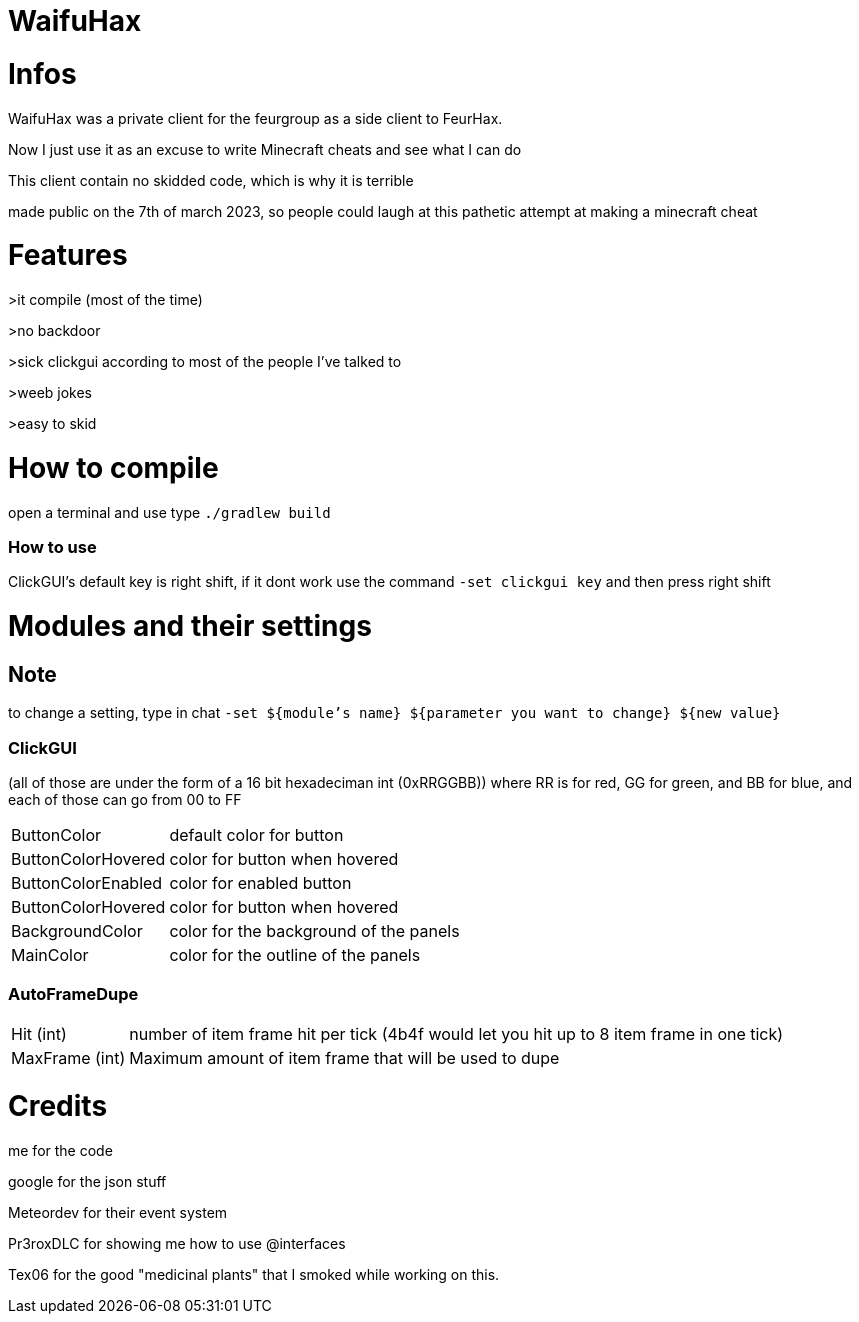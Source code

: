 = WaifuHax



= Infos

WaifuHax was a private client for the feurgroup as a side client to FeurHax.

Now I just use it as an excuse to write Minecraft cheats and see what I can do

This client contain no skidded code, which is why it is terrible

made public on the 7th of march 2023, so people could laugh at this pathetic attempt at making a minecraft cheat

= Features

>it compile (most of the time)

>no backdoor

>sick clickgui according to most of the people I've talked to

>weeb jokes

>easy to skid

= How to compile

open a terminal and use type `./gradlew build`

=== How to use

ClickGUI's default key is right shift, if it dont work use the command
`-set clickgui key` and then press right shift

= Modules and their settings

== Note
to change a setting, type in chat `-set ${module's name} ${parameter you want to change} ${new value}`

=== ClickGUI
(all of those are under the form of a 16 bit hexadeciman int (0xRRGGBB)) where RR is for red, GG for green, and BB for blue, and each of those can go from 00 to FF

[cols="~,~"]
|===
| ButtonColor
| default color for button

| ButtonColorHovered
| color for button when hovered

| ButtonColorEnabled
| color for enabled button

| ButtonColorHovered
| color for button when hovered

| BackgroundColor
| color for the background of the panels

| MainColor
| color for the outline of the panels

|===

=== AutoFrameDupe

[cols="~,~"]
|===
| Hit (int)
| number of item frame hit per tick (4b4f would let you hit up to 8 item frame in one tick)

| MaxFrame (int)
| Maximum amount of item frame that will be used to dupe


|===
= Credits

me for the code

google for the json stuff

Meteordev for their event system

Pr3roxDLC for showing me how to use @interfaces

Tex06 for the good "medicinal plants" that I smoked while working on this.